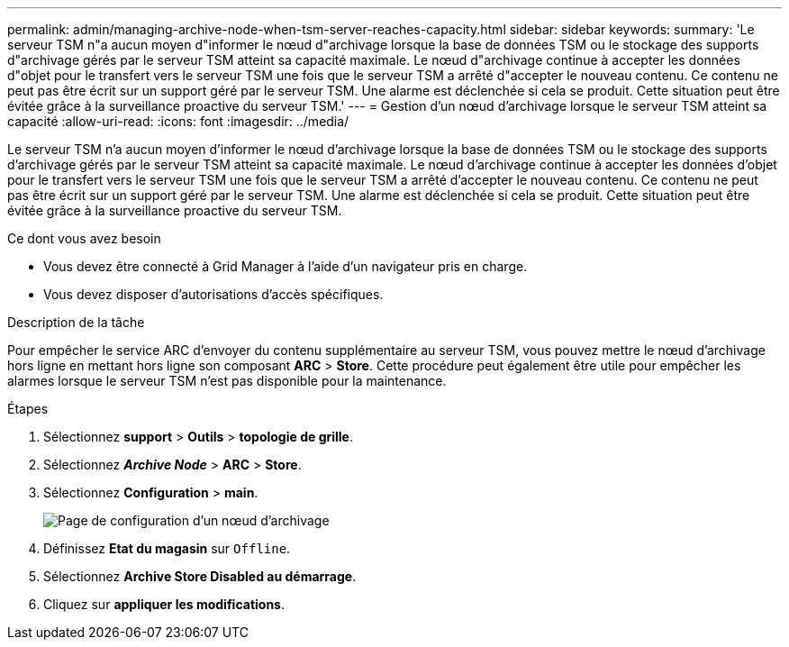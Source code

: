 ---
permalink: admin/managing-archive-node-when-tsm-server-reaches-capacity.html 
sidebar: sidebar 
keywords:  
summary: 'Le serveur TSM n"a aucun moyen d"informer le nœud d"archivage lorsque la base de données TSM ou le stockage des supports d"archivage gérés par le serveur TSM atteint sa capacité maximale. Le nœud d"archivage continue à accepter les données d"objet pour le transfert vers le serveur TSM une fois que le serveur TSM a arrêté d"accepter le nouveau contenu. Ce contenu ne peut pas être écrit sur un support géré par le serveur TSM. Une alarme est déclenchée si cela se produit. Cette situation peut être évitée grâce à la surveillance proactive du serveur TSM.' 
---
= Gestion d'un nœud d'archivage lorsque le serveur TSM atteint sa capacité
:allow-uri-read: 
:icons: font
:imagesdir: ../media/


[role="lead"]
Le serveur TSM n'a aucun moyen d'informer le nœud d'archivage lorsque la base de données TSM ou le stockage des supports d'archivage gérés par le serveur TSM atteint sa capacité maximale. Le nœud d'archivage continue à accepter les données d'objet pour le transfert vers le serveur TSM une fois que le serveur TSM a arrêté d'accepter le nouveau contenu. Ce contenu ne peut pas être écrit sur un support géré par le serveur TSM. Une alarme est déclenchée si cela se produit. Cette situation peut être évitée grâce à la surveillance proactive du serveur TSM.

.Ce dont vous avez besoin
* Vous devez être connecté à Grid Manager à l'aide d'un navigateur pris en charge.
* Vous devez disposer d'autorisations d'accès spécifiques.


.Description de la tâche
Pour empêcher le service ARC d'envoyer du contenu supplémentaire au serveur TSM, vous pouvez mettre le nœud d'archivage hors ligne en mettant hors ligne son composant *ARC* > *Store*. Cette procédure peut également être utile pour empêcher les alarmes lorsque le serveur TSM n'est pas disponible pour la maintenance.

.Étapes
. Sélectionnez *support* > *Outils* > *topologie de grille*.
. Sélectionnez *_Archive Node_* > *ARC* > *Store*.
. Sélectionnez *Configuration* > *main*.
+
image::../media/tsm_offline.gif[Page de configuration d'un nœud d'archivage]

. Définissez *Etat du magasin* sur `Offline`.
. Sélectionnez *Archive Store Disabled au démarrage*.
. Cliquez sur *appliquer les modifications*.

